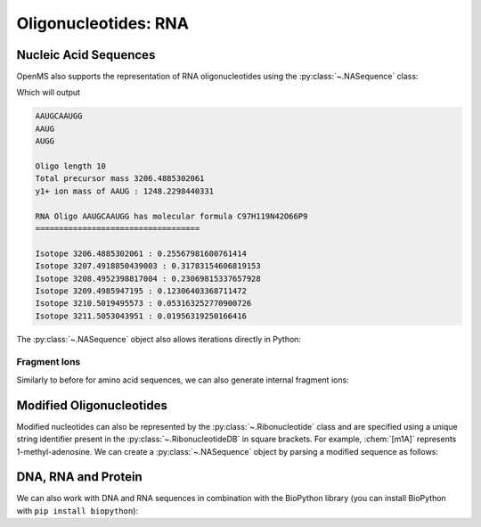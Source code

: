 Oligonucleotides: RNA
=====================

Nucleic Acid Sequences
**********************

OpenMS also supports the representation of RNA oligonucleotides using the :py:class:`~.NASequence` class:

.. code-block:: python
    :linenos:

    from pyopenms import *

    oligo = NASequence.fromString("AAUGCAAUGG")
    prefix = oligo.getPrefix(4)
    suffix = oligo.getSuffix(4)

    print(oligo)
    print(prefix)
    print(suffix)
    print()

    print("Oligo length", oligo.size())
    print("Total precursor mass", oligo.getMonoWeight())
    print(
        "y1+ ion mass of",
        str(prefix),
        ":",
        prefix.getMonoWeight(NASequence.NASFragmentType.YIon, 1),
    )
    print()

    seq_formula = oligo.getFormula()
    print("RNA Oligo", oligo, "has molecular formula", seq_formula)
    print("=" * 35)
    print()

    isotopes = seq_formula.getIsotopeDistribution(CoarseIsotopePatternGenerator(6))
    for iso in isotopes.getContainer():
        print("Isotope", iso.getMZ(), ":", iso.getIntensity())


Which will output

.. code-block:: output


    AAUGCAAUGG
    AAUG
    AUGG

    Oligo length 10
    Total precursor mass 3206.4885302061
    y1+ ion mass of AAUG : 1248.2298440331

    RNA Oligo AAUGCAAUGG has molecular formula C97H119N42O66P9
    ===================================

    Isotope 3206.4885302061 : 0.25567981600761414
    Isotope 3207.4918850439003 : 0.31783154606819153
    Isotope 3208.4952398817004 : 0.23069815337657928
    Isotope 3209.4985947195 : 0.12306403368711472
    Isotope 3210.5019495573 : 0.053163252770900726
    Isotope 3211.5053043951 : 0.01956319250166416



The :py:class:`~.NASequence` object also allows iterations directly in Python:

.. code-block:: python
    :linenos:

    oligo = NASequence.fromString("AAUGCAAUGG")
    print(
        "The oligonucleotide", str(oligo), "consists of the following nucleotides:"
    )
    for ribo in oligo:
        print(ribo.getName())

Fragment Ions
~~~~~~~~~~~~~

Similarly to before for amino acid sequences, we can also generate internal fragment ions:

.. code-block:: python
    :linenos:

    oligo = NASequence.fromString("AAUGCAAUGG")
    suffix = oligo.getSuffix(4)

    oligo.size()
    oligo.getMonoWeight()

    charge = 2
    mass = suffix.getMonoWeight(NASequence.NASFragmentType.WIon, charge)
    w4_formula = suffix.getFormula(NASequence.NASFragmentType.WIon, charge)
    mz = mass / charge

    print("=" * 35)
    print("RNA Oligo w4++ ion", suffix, "has mz", mz)
    print("RNA Oligo w4++ ion", suffix, "has molecular formula", w4_formula)

Modified Oligonucleotides
*************************

Modified nucleotides can also be represented by the :py:class:`~.Ribonucleotide` class and
are specified using a unique string identifier present in the
:py:class:`~.RibonucleotideDB` in square brackets. For example, :chem:`[m1A]` represents
1-methyl-adenosine. We can create a :py:class:`~.NASequence` object by parsing a modified
sequence as follows:

.. code-block:: python
    :linenos:

    oligo_mod = NASequence.fromString("A[m1A][Gm]A")
    seq_formula = oligo_mod.getFormula()
    print(
        "RNA Oligo",
        oligo_mod,
        "has molecular formula",
        seq_formula,
        "and length",
        oligo_mod.size(),
    )
    print("=" * 35)

    oligo_list = [oligo_mod[i].getOrigin() for i in range(oligo_mod.size())]
    print(
        "RNA Oligo",
        oligo_mod.toString(),
        "has unmodified sequence",
        "".join(oligo_list),
    )

    r = oligo_mod[1]
    r.getName()
    r.getHTMLCode()
    r.getOrigin()

    for i in range(oligo_mod.size()):
        print(oligo_mod[i].isModified())


DNA, RNA and Protein
********************

We can also work with DNA and RNA sequences in combination with the BioPython
library (you can install BioPython with ``pip install biopython``):

.. code-block:: pseudocode
    :linenos:

    from Bio.Seq import Seq
    from Bio.Alphabet import IUPAC
    bsa = FASTAEntry()
    bsa.sequence = 'ATGAAGTGGGTGACTTTTATTTCTCTTCTCCTTCTCTTCAGCTCTGCTTATTCCAGGGGTGTGTTTCGT'
    bsa.description = "BSA Bovine Albumin (partial sequence)"
    bsa.identifier = "BSA"

    entries = [bsa]

    f = FASTAFile()
    f.store("example_dna.fasta", entries)

    coding_dna = Seq(bsa.sequence, IUPAC.unambiguous_dna)    
    coding_rna = coding_dna.transcribe()
    protein_seq = coding_rna.translate()

    oligo = NASequence.fromString(str(coding_rna))
    aaseq = AASequence.fromString(str(protein_seq))

    print("The RNA sequence", str(oligo), "has mass", oligo.getMonoWeight(), "and \n"
      "translates to the protein sequence", str(aaseq), "which has mass", aaseq.getMonoWeight() )
